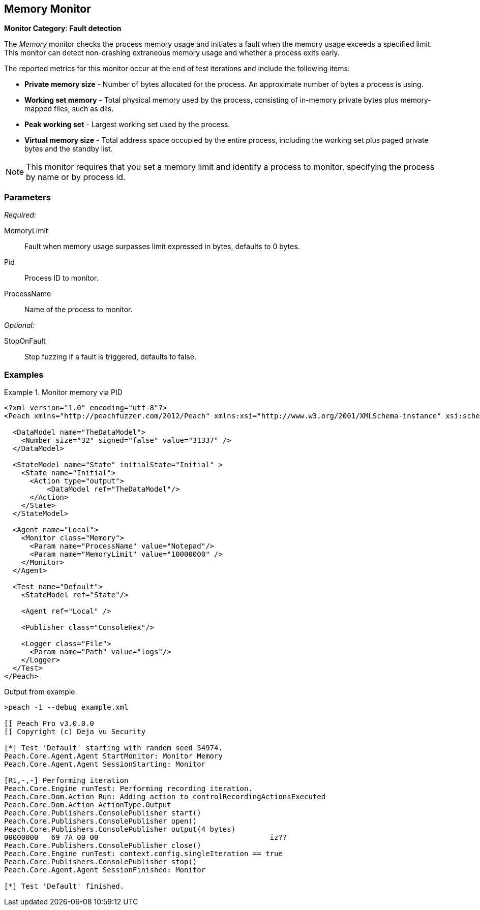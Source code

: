 :images: ../images
<<<
[[Monitors_MemoryMonitor]]
== Memory Monitor

*Monitor Category*: *Fault detection*

The _Memory_ monitor checks the process memory usage and initiates a fault when the memory 
usage exceeds a specified limit.  This monitor can detect non-crashing extraneous memory 
usage and whether a process exits early.

The reported metrics for this monitor occur at the end of test iterations and include the following items:

* *Private memory size* - Number of bytes allocated for the process. An approximate number of 
bytes a process is using. 
* *Working set memory* - Total physical memory used by the process, consisting of in-memory private 
bytes plus memory-mapped files, such as dlls.
* *Peak working set* - Largest working set used by the process.
* *Virtual memory size* - Total address space occupied by the entire process, including the working 
set plus paged private bytes and the standby list.

NOTE: This monitor requires that you set a memory limit and identify a process to monitor, 
specifying the process by name or by process id.

=== Parameters

_Required:_

MemoryLimit:: Fault when memory usage surpasses limit expressed in bytes, defaults to 0 bytes.
Pid:: Process ID to monitor.
ProcessName:: Name of the process to monitor.


_Optional:_

StopOnFault:: Stop fuzzing if a fault is triggered, defaults to false.

=== Examples

ifdef::peachug[]

.Monitor memory usage of Notepad
====================

This parameter example is from a setup that monitors memory usage of Notepad. It generates a 
fault on the test iteration.

[cols="2,4" options="header",halign="center"] 
|==========================================================
|Parameter    |Value
|MemoryLimit  |10000000
|ProcessName  |Notepad
|==========================================================
====================

endif::peachug[]


ifndef::peachug[]

.Monitor memory via PID
========================
[source,xml]
----
<?xml version="1.0" encoding="utf-8"?>
<Peach xmlns="http://peachfuzzer.com/2012/Peach" xmlns:xsi="http://www.w3.org/2001/XMLSchema-instance" xsi:schemaLocation="http://peachfuzzer.com/2012/Peach ../peach.xsd">

  <DataModel name="TheDataModel">
    <Number size="32" signed="false" value="31337" />
  </DataModel>

  <StateModel name="State" initialState="Initial" >
    <State name="Initial">
      <Action type="output">
          <DataModel ref="TheDataModel"/>
      </Action>
    </State>
  </StateModel>

  <Agent name="Local">
    <Monitor class="Memory">
      <Param name="ProcessName" value="Notepad"/>
      <Param name="MemoryLimit" value="10000000" />
    </Monitor>
  </Agent>

  <Test name="Default">
    <StateModel ref="State"/>

    <Agent ref="Local" />

    <Publisher class="ConsoleHex"/>

    <Logger class="File">
      <Param name="Path" value="logs"/>
    </Logger>
  </Test>
</Peach>
----

Output from example.

----
>peach -1 --debug example.xml

[[ Peach Pro v3.0.0.0
[[ Copyright (c) Deja vu Security

[*] Test 'Default' starting with random seed 54974.
Peach.Core.Agent.Agent StartMonitor: Monitor Memory
Peach.Core.Agent.Agent SessionStarting: Monitor

[R1,-,-] Performing iteration
Peach.Core.Engine runTest: Performing recording iteration.
Peach.Core.Dom.Action Run: Adding action to controlRecordingActionsExecuted
Peach.Core.Dom.Action ActionType.Output
Peach.Core.Publishers.ConsolePublisher start()
Peach.Core.Publishers.ConsolePublisher open()
Peach.Core.Publishers.ConsolePublisher output(4 bytes)
00000000   69 7A 00 00                                        iz??
Peach.Core.Publishers.ConsolePublisher close()
Peach.Core.Engine runTest: context.config.singleIteration == true
Peach.Core.Publishers.ConsolePublisher stop()
Peach.Core.Agent.Agent SessionFinished: Monitor

[*] Test 'Default' finished.
----
========================

endif::peachug[]
